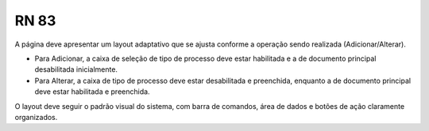 **RN 83**
=========
A página deve apresentar um layout adaptativo que se ajusta conforme a operação sendo realizada (Adicionar/Alterar). 

- Para Adicionar, a caixa de seleção de tipo de processo deve estar habilitada e a de documento principal desabilitada inicialmente. 

- Para Alterar, a caixa de tipo de processo deve estar desabilitada e preenchida, enquanto a de documento principal deve estar habilitada e preenchida. 

O layout deve seguir o padrão visual do sistema, com barra de comandos, área de dados e botões de ação claramente organizados.
